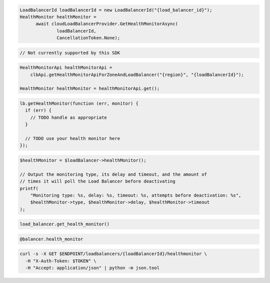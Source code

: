 .. code-block:: csharp

  LoadBalancerId loadBalancerId = new LoadBalancerId("{load_balancer_id}");
  HealthMonitor healthMonitor = 
	await cloudLoadBalancerProvider.GetHealthMonitorAsync(
		loadBalancerId, 
		CancellationToken.None);

.. code-block:: go

  // Not currently supported by this SDK

.. code-block:: java

  HealthMonitorApi healthMonitorApi =
      clbApi.getHealthMonitorApiForZoneAndLoadBalancer("{region}", "{loadBalancerId}");

  HealthMonitor healthMonitor = healthMonitorApi.get();

.. code-block:: javascript

  lb.getHealthMonitor(function (err, monitor) {
    if (err) {
      // TODO handle as appropriate
    }

    // TODO use your health monitor here
  });

.. code-block:: php

  $healthMonitor = $loadBalancer->healthMonitor();

  // Output the monitoring type, its delay and timeout, and the amount of
  // times it will poll the Load Balancer before deactivating
  printf(
      "Monitoring type: %s, delay: %s, timeout: %s, attempts before deactivation: %s",
      $healthMonitor->type, $healthMonitor->delay, $healthMonitor->timeout
  );

.. code-block:: python

  load_balancer.get_health_monitor()

.. code-block:: ruby

  @balancer.health_monitor

.. code-block:: sh

  curl -s -X GET $ENDPOINT/loadbalancers/{loadBalancerId}/healthmonitor \
    -H "X-Auth-Token: $TOKEN" \
    -H "Accept: application/json" | python -m json.tool

